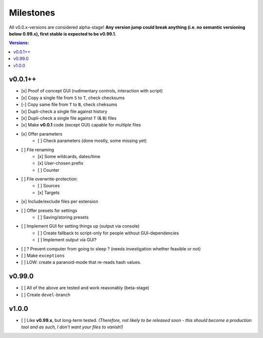 Milestones
----------

All v0.0.x-versions are considered alpha-stage! **Any version jump could break anything (i.e. no semantic versioning below 0.99.x), first stable is expected to be v0.99.1.**

.. contents:: Versions:


v0.0.1++
''''''''

- [x] Proof of concept GUI (rudimentary controls, interaction with script)
- [x] Copy a single file from ``S`` to ``T``, check checksums
- [-] Copy same file from ``T`` to ``B``, check cheksums
- [x] Dupli-check a single file against history
- [x] Dupli-check a single file against ``T`` (& ``B``) files
- [x] Make **v0.0.1** code (except GUI) capable for multiple files
- [x] Offer parameters
    - [ ] Check parameters (done mostly, some missing yet)
- [ ] File renaming
    - [x] Some wildcards, dates/time
    - [x] User-chosen prefix
    - [ ] Counter
- [ ] File overwrite-protection:
    - [ ] Sources
    - [x] Targets
- [x] Include/exclude files per extension
- [ ] Offer presets for settings
    - [ ] Saving/storing presets
- [ ] Implement GUI for setting things up (output via console)
    - [ ] Create fallback to script-only for people without GUI-dependencies
    - [ ] Implement output via GUI?
- [ ] ? Prevent computer from going to sleep ? (needs investigation whether feasible or not)
- [ ] Make ``exceptions``
- [ ] LOW: create a paranoid-mode that re-reads hash values.


v0.99.0
'''''''

- [ ] All of the above are tested and work reasonably (beta-stage)
- [ ] Create ``devel``-branch


v1.0.0
''''''

- [ ] Like **v0.99.x**, but long-term tested. *(Therefore, not likely to be released soon - this should become a production tool and as such, I don't want your files to vanish!)*
